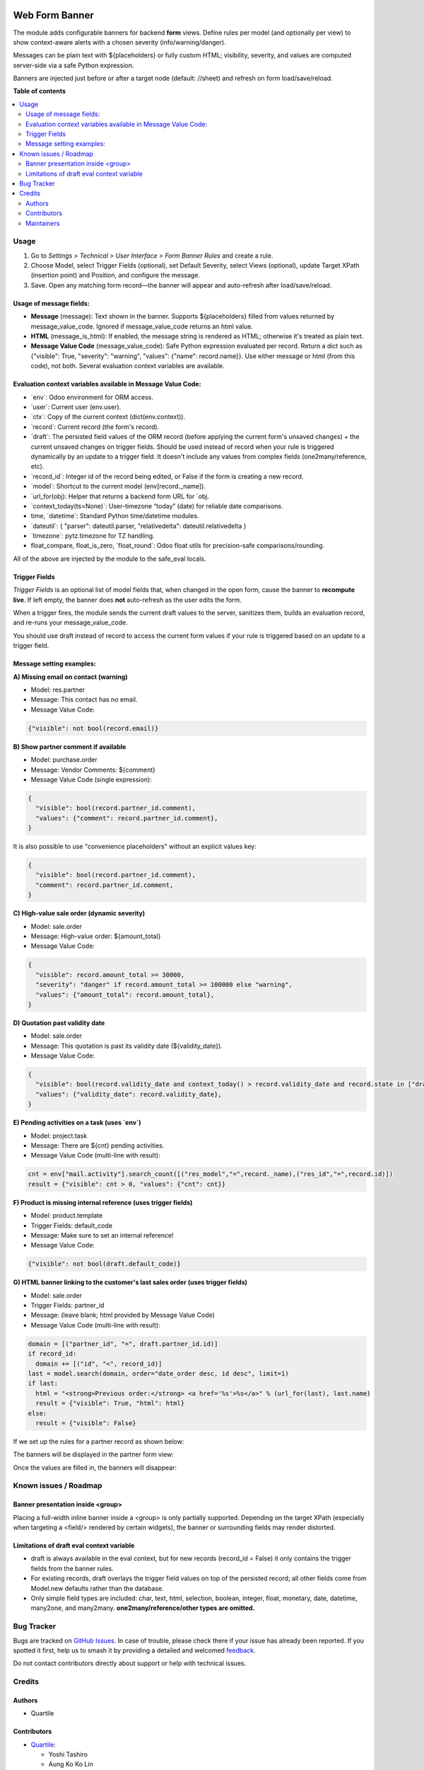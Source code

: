 .. image:: https://odoo-community.org/readme-banner-image
   :target: https://odoo-community.org/get-involved?utm_source=readme
   :alt: Odoo Community Association

===============
Web Form Banner
===============

.. 
   !!!!!!!!!!!!!!!!!!!!!!!!!!!!!!!!!!!!!!!!!!!!!!!!!!!!
   !! This file is generated by oca-gen-addon-readme !!
   !! changes will be overwritten.                   !!
   !!!!!!!!!!!!!!!!!!!!!!!!!!!!!!!!!!!!!!!!!!!!!!!!!!!!
   !! source digest: sha256:1906dbf6835e99a279704d8927db5c2e74b3583721880d44069dc0e1f9cfe84c
   !!!!!!!!!!!!!!!!!!!!!!!!!!!!!!!!!!!!!!!!!!!!!!!!!!!!

.. |badge1| image:: https://img.shields.io/badge/maturity-Beta-yellow.png
    :target: https://odoo-community.org/page/development-status
    :alt: Beta
.. |badge2| image:: https://img.shields.io/badge/license-AGPL--3-blue.png
    :target: http://www.gnu.org/licenses/agpl-3.0-standalone.html
    :alt: License: AGPL-3
.. |badge3| image:: https://img.shields.io/badge/github-OCA%2Fweb-lightgray.png?logo=github
    :target: https://github.com/OCA/web/tree/18.0/web_form_banner
    :alt: OCA/web
.. |badge4| image:: https://img.shields.io/badge/weblate-Translate%20me-F47D42.png
    :target: https://translation.odoo-community.org/projects/web-18-0/web-18-0-web_form_banner
    :alt: Translate me on Weblate
.. |badge5| image:: https://img.shields.io/badge/runboat-Try%20me-875A7B.png
    :target: https://runboat.odoo-community.org/builds?repo=OCA/web&target_branch=18.0
    :alt: Try me on Runboat

|badge1| |badge2| |badge3| |badge4| |badge5|

The module adds configurable banners for backend **form** views. Define
rules per model (and optionally per view) to show context-aware alerts
with a chosen severity (info/warning/danger).

Messages can be plain text with ${placeholders} or fully custom HTML;
visibility, severity, and values are computed server-side via a safe
Python expression.

Banners are injected just before or after a target node (default:
//sheet) and refresh on form load/save/reload.

**Table of contents**

.. contents::
   :local:

Usage
=====

1. Go to *Settings > Technical > User Interface > Form Banner Rules* and
   create a rule.
2. Choose Model, select Trigger Fields (optional), set Default Severity,
   select Views (optional), update Target XPath (insertion point) and
   Position, and configure the message.
3. Save. Open any matching form record—the banner will appear and
   auto-refresh after load/save/reload.

Usage of message fields:
------------------------

- **Message** (message): Text shown in the banner. Supports
  ${placeholders} filled from values returned by message_value_code.
  Ignored if message_value_code returns an html value.
- **HTML** (message_is_html): If enabled, the message string is rendered
  as HTML; otherwise it's treated as plain text.
- **Message Value Code** (message_value_code): Safe Python expression
  evaluated per record. Return a dict such as {"visible": True,
  "severity": "warning", "values": {"name": record.name}}. Use either
  message or html (from this code), not both. Several evaluation context
  variables are available.

Evaluation context variables available in Message Value Code:
-------------------------------------------------------------

- \`env\`: Odoo environment for ORM access.
- \`user\`: Current user (env.user).
- \`ctx\`: Copy of the current context (dict(env.context)).
- \`record\`: Current record (the form's record).
- \`draft\`: The persisted field values of the ORM record (before
  applying the current form's unsaved changes) + the current unsaved
  changes on trigger fields. Should be used instead of record when your
  rule is triggered dynamically by an update to a trigger field. It
  doesn't include any values from complex fields (one2many/reference,
  etc).
- \`record_id\`: Integer id of the record being edited, or False if the
  form is creating a new record.
- \`model\`: Shortcut to the current model (env[record._name]).
- \`url_for(obj): Helper that returns a backend form URL for \`obj.
- \`context_today(ts=None)\`: User-timezone “today” (date) for reliable
  date comparisons.
- time, \`datetime\`: Standard Python time/datetime modules.
- \`dateutil\`: { "parser": dateutil.parser, "relativedelta":
  dateutil.relativedelta }
- \`timezone\`: pytz.timezone for TZ handling.
- float_compare, float_is_zero, \`float_round\`: Odoo float utils for
  precision-safe comparisons/rounding.

All of the above are injected by the module to the safe_eval locals.

Trigger Fields
--------------

*Trigger Fields* is an optional list of model fields that, when changed
in the open form, cause the banner to **recompute live**. If left empty,
the banner does **not** auto-refresh as the user edits the form.

When a trigger fires, the module sends the current draft values to the
server, sanitizes them, builds an evaluation record, and re-runs your
message_value_code.

You should use draft instead of record to access the current form values
if your rule is triggered based on an update to a trigger field.

Message setting examples:
-------------------------

**A) Missing email on contact (warning)**

- Model: res.partner
- Message: This contact has no email.
- Message Value Code:

.. code:: python

   {"visible": not bool(record.email)}

**B) Show partner comment if available**

- Model: purchase.order
- Message: Vendor Comments: ${comment}
- Message Value Code (single expression):

.. code:: python

   {
     "visible": bool(record.partner_id.comment),
     "values": {"comment": record.partner_id.comment},
   }

It is also possible to use "convenience placeholders" without an
explicit values key:

.. code:: python

   {
     "visible": bool(record.partner_id.comment),
     "comment": record.partner_id.comment,
   }

**C) High-value sale order (dynamic severity)**

- Model: sale.order
- Message: High-value order: ${amount_total}
- Message Value Code:

.. code:: python

   {
     "visible": record.amount_total >= 30000,
     "severity": "danger" if record.amount_total >= 100000 else "warning",
     "values": {"amount_total": record.amount_total},
   }

**D) Quotation past validity date**

- Model: sale.order
- Message: This quotation is past its validity date (${validity_date}).
- Message Value Code:

.. code:: python

   {
     "visible": bool(record.validity_date and context_today() > record.validity_date and record.state in ["draft", "sent"]),
     "values": {"validity_date": record.validity_date},
   }

**E) Pending activities on a task (uses \`env\`)**

- Model: project.task
- Message: There are ${cnt} pending activities.
- Message Value Code (multi-line with result):

.. code:: python

   cnt = env["mail.activity"].search_count([("res_model","=",record._name),("res_id","=",record.id)])
   result = {"visible": cnt > 0, "values": {"cnt": cnt}}

**F) Product is missing internal reference (uses trigger fields)**

- Model: product.template
- Trigger Fields: default_code
- Message: Make sure to set an internal reference!
- Message Value Code:

.. code:: python

   {"visible": not bool(draft.default_code)}

**G) HTML banner linking to the customer's last sales order (uses
trigger fields)**

- Model: sale.order
- Trigger Fields: partner_id
- Message: (leave blank; html provided by Message Value Code)
- Message Value Code (multi-line with result):

.. code:: python

   domain = [("partner_id", "=", draft.partner_id.id)]
   if record_id:
     domain += [("id", "<", record_id)]
   last = model.search(domain, order="date_order desc, id desc", limit=1)
   if last:
     html = "<strong>Previous order:</strong> <a href='%s'>%s</a>" % (url_for(last), last.name)
     result = {"visible": True, "html": html}
   else:
     result = {"visible": False}

If we set up the rules for a partner record as shown below:

|image1|

|image2|

The banners will be displayed in the partner form view:

|image3|

Once the values are filled in, the banners will disappear:

|image4|

.. |image1| image:: https://raw.githubusercontent.com/OCA/web/18.0/web_form_banner/static/description/partner_email_rule.png
.. |image2| image:: https://raw.githubusercontent.com/OCA/web/18.0/web_form_banner/static/description/partner_tag_rule.png
.. |image3| image:: https://raw.githubusercontent.com/OCA/web/18.0/web_form_banner/static/description/partner_layout_banner.png
.. |image4| image:: https://raw.githubusercontent.com/OCA/web/18.0/web_form_banner/static/description/partner_layout_no_banner.png

Known issues / Roadmap
======================

Banner presentation inside <group>
----------------------------------

Placing a full-width inline banner inside a <group> is only partially
supported. Depending on the target XPath (especially when targeting a
<field/> rendered by certain widgets), the banner or surrounding fields
may render distorted.

Limitations of draft eval context variable
------------------------------------------

- draft is always available in the eval context, but for new records
  (record_id = False) it only contains the trigger fields from the
  banner rules.
- For existing records, draft overlays the trigger field values on top
  of the persisted record; all other fields come from Model.new defaults
  rather than the database.
- Only simple field types are included: char, text, html, selection,
  boolean, integer, float, monetary, date, datetime, many2one, and
  many2many. **one2many/reference/other types are omitted.**

Bug Tracker
===========

Bugs are tracked on `GitHub Issues <https://github.com/OCA/web/issues>`_.
In case of trouble, please check there if your issue has already been reported.
If you spotted it first, help us to smash it by providing a detailed and welcomed
`feedback <https://github.com/OCA/web/issues/new?body=module:%20web_form_banner%0Aversion:%2018.0%0A%0A**Steps%20to%20reproduce**%0A-%20...%0A%0A**Current%20behavior**%0A%0A**Expected%20behavior**>`_.

Do not contact contributors directly about support or help with technical issues.

Credits
=======

Authors
-------

* Quartile

Contributors
------------

- `Quartile <https://www.quartile.co>`__:

  - Yoshi Tashiro
  - Aung Ko Ko Lin

Maintainers
-----------

This module is maintained by the OCA.

.. image:: https://odoo-community.org/logo.png
   :alt: Odoo Community Association
   :target: https://odoo-community.org

OCA, or the Odoo Community Association, is a nonprofit organization whose
mission is to support the collaborative development of Odoo features and
promote its widespread use.

This module is part of the `OCA/web <https://github.com/OCA/web/tree/18.0/web_form_banner>`_ project on GitHub.

You are welcome to contribute. To learn how please visit https://odoo-community.org/page/Contribute.
